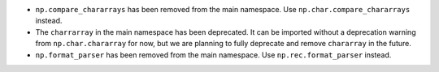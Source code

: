 * ``np.compare_chararrays`` has been removed from the main namespace. 
  Use ``np.char.compare_chararrays`` instead.

* The ``charrarray`` in the main namespace has been deprecated. It can be imported
  without a deprecation warning from ``np.char.chararray`` for now,
  but we are planning to fully deprecate and remove ``chararray`` in the future.

* ``np.format_parser`` has been removed from the main namespace. 
  Use ``np.rec.format_parser`` instead.

